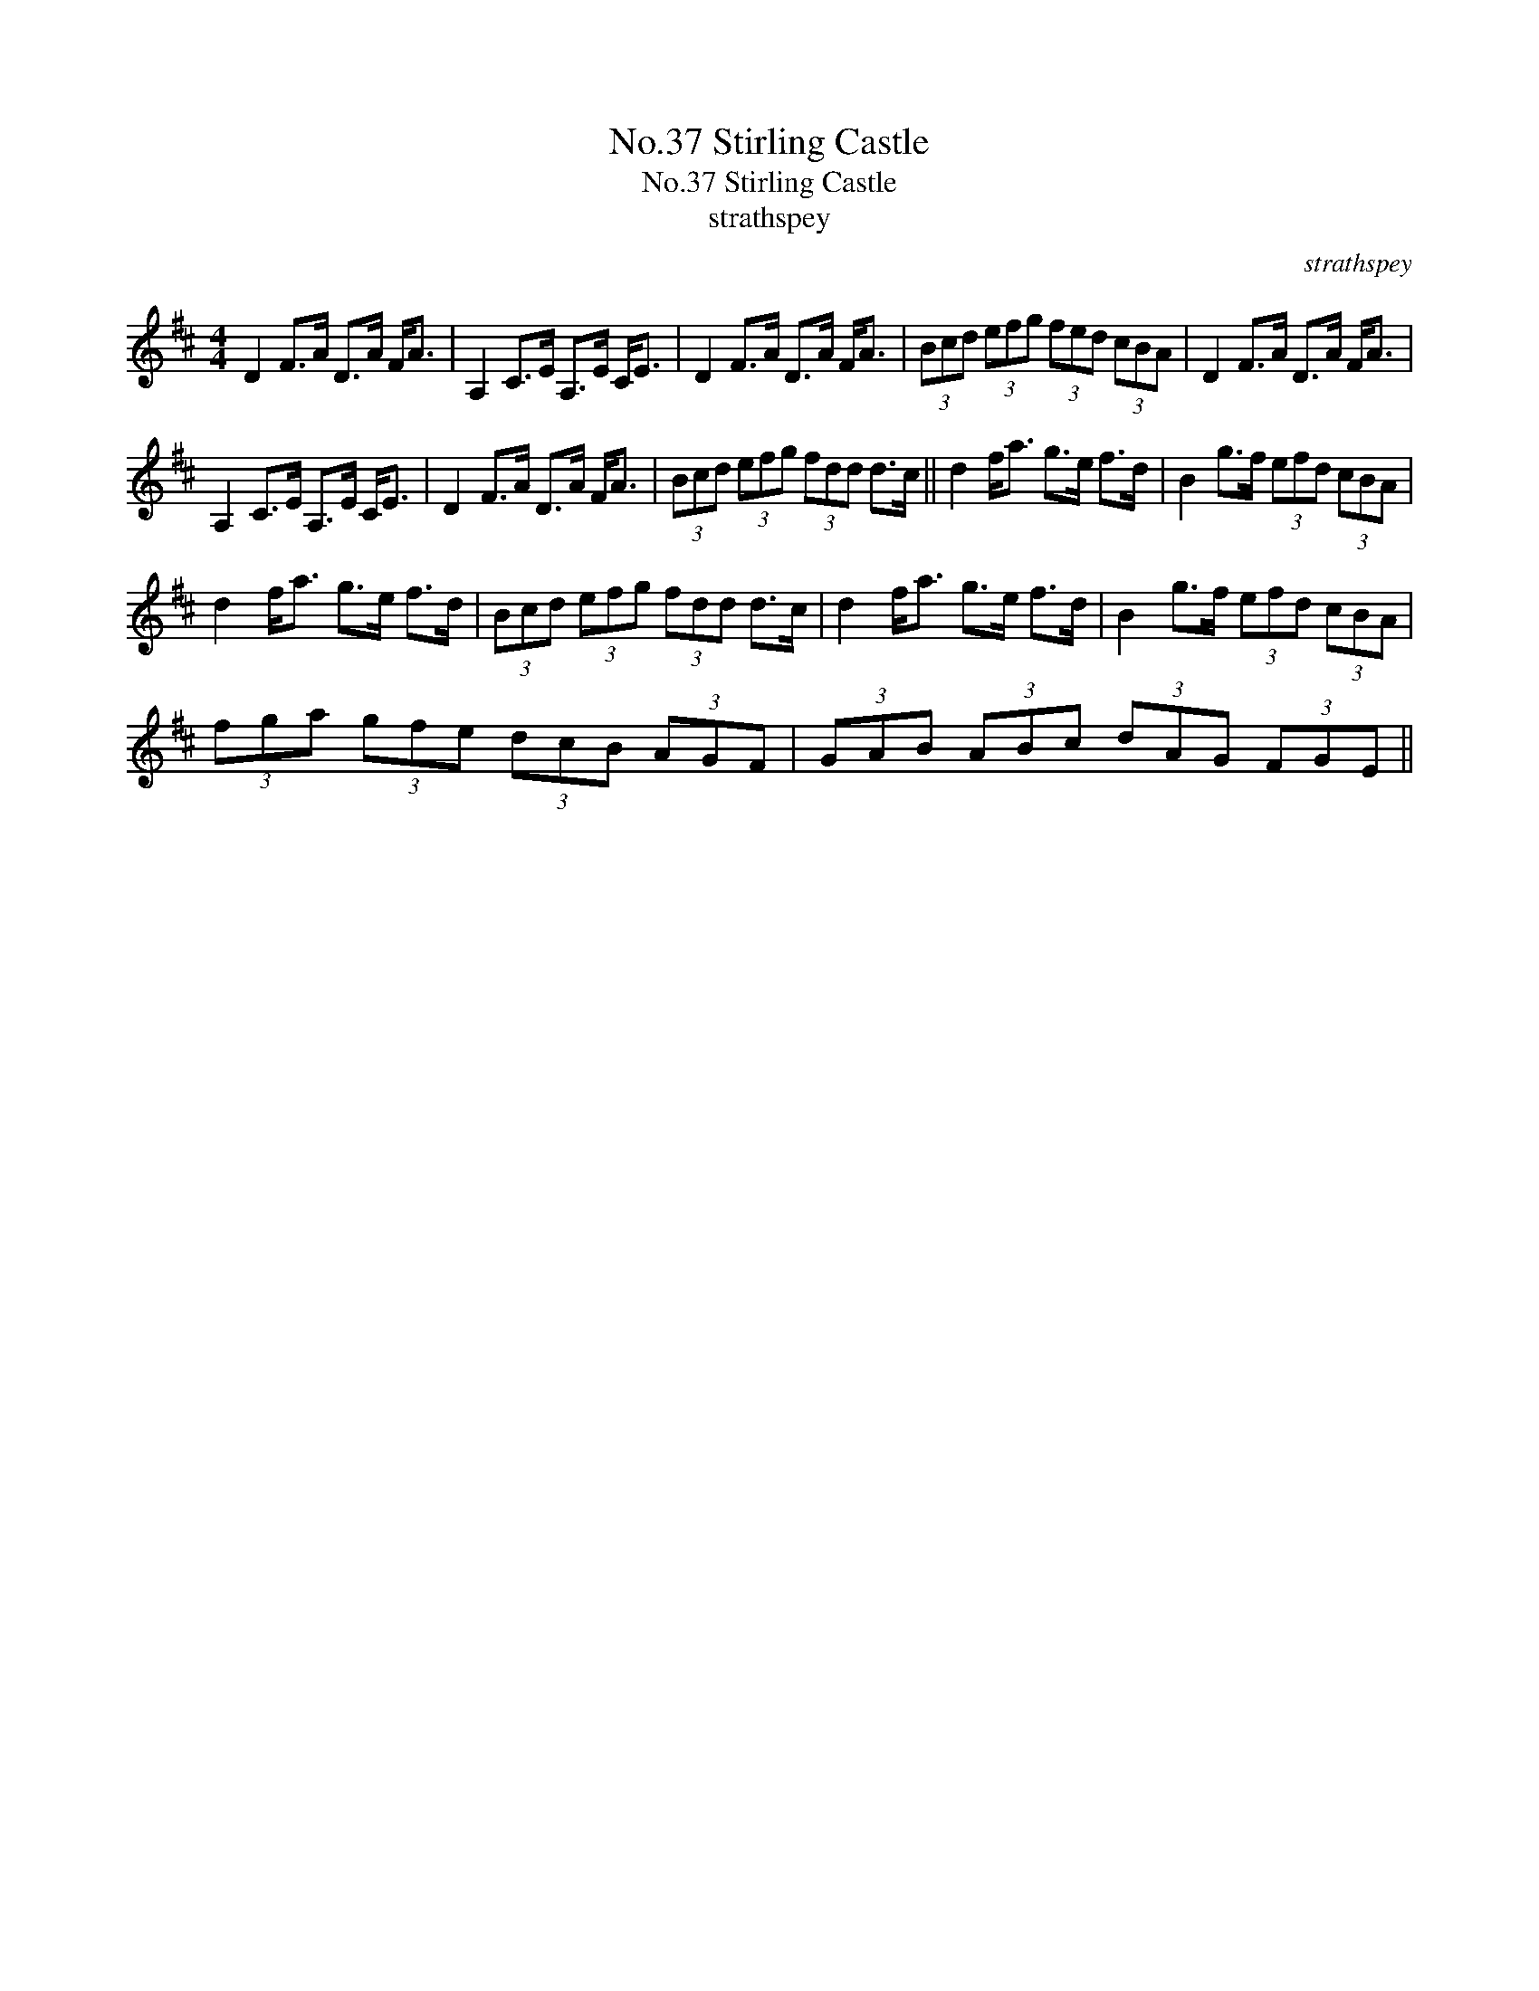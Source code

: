 X:1
T:No.37 Stirling Castle
T:No.37 Stirling Castle
T:strathspey
C:strathspey
L:1/8
M:4/4
K:D
V:1 treble 
V:1
 D2 F>A D>A F<A | A,2 C>E A,>E C<E | D2 F>A D>A F<A | (3Bcd (3efg (3fed (3cBA | D2 F>A D>A F<A | %5
 A,2 C>E A,>E C<E | D2 F>A D>A F<A | (3Bcd (3efg (3fdd d>c || d2 f<a g>e f>d | B2 g>f (3efd (3cBA | %10
 d2 f<a g>e f>d | (3Bcd (3efg (3fdd d>c | d2 f<a g>e f>d | B2 g>f (3efd (3cBA | %14
 (3fga (3gfe (3dcB (3AGF | (3GAB (3ABc (3dAG (3FGE || %16

